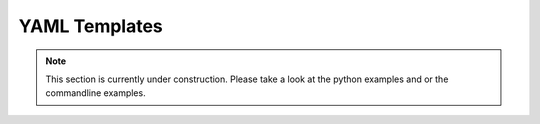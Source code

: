 ==============
YAML Templates
==============

.. note::
   
   This section is currently under construction. Please take a look at the 
   python examples and or the commandline examples. 


